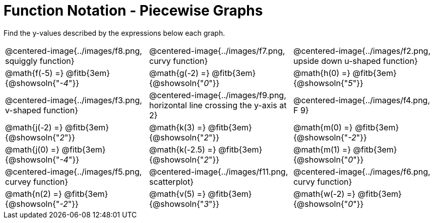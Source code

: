 = Function Notation - Piecewise Graphs

++++
<style>
  img { max-width: 200px; }
</style>
++++

Find the y-values described by the expressions below each graph.

[cols="^1,^1,^1"]
|===
| @centered-image{../images/f8.png, squiggly function}
| @centered-image{../images/f7.png, curvy function}
| @centered-image{../images/f2.png, upside down u-shaped function}

| @math{f(-5) =} @fitb{3em}{@showsoln{"_-4_"}}
| @math{g(-2) =} @fitb{3em}{@showsoln{"_0_"}}
| @math{h(0) =} @fitb{3em}{@showsoln{"_5_"}}

| @centered-image{../images/f3.png, v-shaped function}
| @centered-image{../images/f9.png, horizontal line crossing the y-axis at 2}
| @centered-image{../images/f4.png, F 9}

| @math{j(-2) =} @fitb{3em}{@showsoln{"_2_"}}
| @math{k(3) =} @fitb{3em}{@showsoln{"_2_"}}
| @math{m(0) =} @fitb{3em}{@showsoln{"_-2_"}}

| @math{j(0) =} @fitb{3em}{@showsoln{"_-4_"}}
| @math{k(-2.5) =} @fitb{3em}{@showsoln{"_2_"}}
| @math{m(1) =} @fitb{3em}{@showsoln{"_0_"}}

| @centered-image{../images/f5.png, curvey function}
| @centered-image{../images/f11.png, scatterplot}
| @centered-image{../images/f6.png, curvy function}

| @math{n(2) =} @fitb{3em}{@showsoln{"_-2_"}}
| @math{v(5) =} @fitb{3em}{@showsoln{"_3_"}}
| @math{w(-2) =} @fitb{3em}{@showsoln{"_0_"}}
|===

